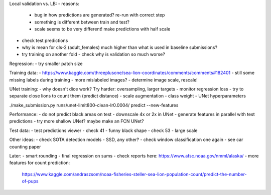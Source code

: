Local validation vs. LB:
- reasons:
  - bug in how predictions are generated? re-run with correct step
  - something is different between train and test?
  - scale seems to be very different! make predictions with half scale
- check test predictions
- why is mean for cls-2 (adult_females) much higher than what is used in baseline submissions?
- try training on another fold - check why is validation so much worse?

Regression:
- try smaller patch size

Training data:
- https://www.kaggle.com/threeplusone/sea-lion-coordinates/comments/comments#182401
- still some missing labels during training - more mislabeled images?
- determine image scale, rescale!

UNet training:
- why doesn't dice work? Try harder: oversampling, larger targets
- monitor regression loss
- try to separate close lions to count them (predict distance)
- scale augmentation
- class weight
- UNet hyperparameters

./make_submission.py runs/unet-limit800-clean-lr0.0004/ predict --new-features

Performance:
- do not predict black areas on test
- downscale 4x or 2x in UNet
- generate features in parallel with test predictions
- try more shallow UNet? maybe make an FCN UNet?

Test data:
- test predictions viewer
- check 41 - funny black shape
- check 53 - large scale

Other ideas:
- check SOTA detection models - SSD, any other?
- check window classification one again - see car counting paper

Later:
- smart rounding
- final regression on sums
- check reports here: https://www.afsc.noaa.gov/nmml/alaska/
- more features for count prediction:
  https://www.kaggle.com/andraszsom/noaa-fisheries-steller-sea-lion-population-count/predict-the-number-of-pups
